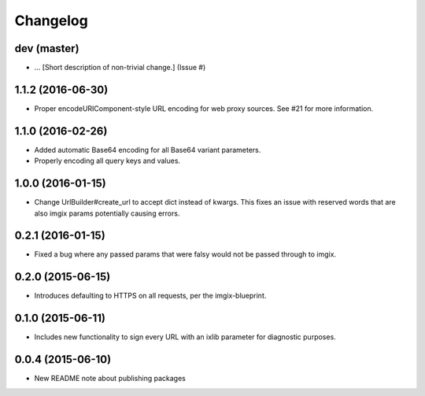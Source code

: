 Changelog
=========

dev (master)
------------

* ... [Short description of non-trivial change.] (Issue #)


1.1.2 (2016-06-30)
-----------------

* Proper encodeURIComponent-style URL encoding for web proxy sources. See #21
  for more information.


1.1.0 (2016-02-26)
-----------------

* Added automatic Base64 encoding for all Base64 variant parameters.

* Properly encoding all query keys and values.


1.0.0 (2016-01-15)
-------------------

* Change UrlBuilder#create_url to accept dict instead of kwargs. This fixes an
  issue with reserved words that are also imgix params potentially causing
  errors.


0.2.1 (2016-01-15)
-----------------

* Fixed a bug where any passed params that were falsy would not be passed
  through to imgix.


0.2.0 (2015-06-15)
-----------------

* Introduces defaulting to HTTPS on all requests, per the imgix-blueprint.


0.1.0 (2015-06-11)
------------------

* Includes new functionality to sign every URL with an ixlib parameter for
  diagnostic purposes.


0.0.4 (2015-06-10)
------------------

* New README note about publishing packages
